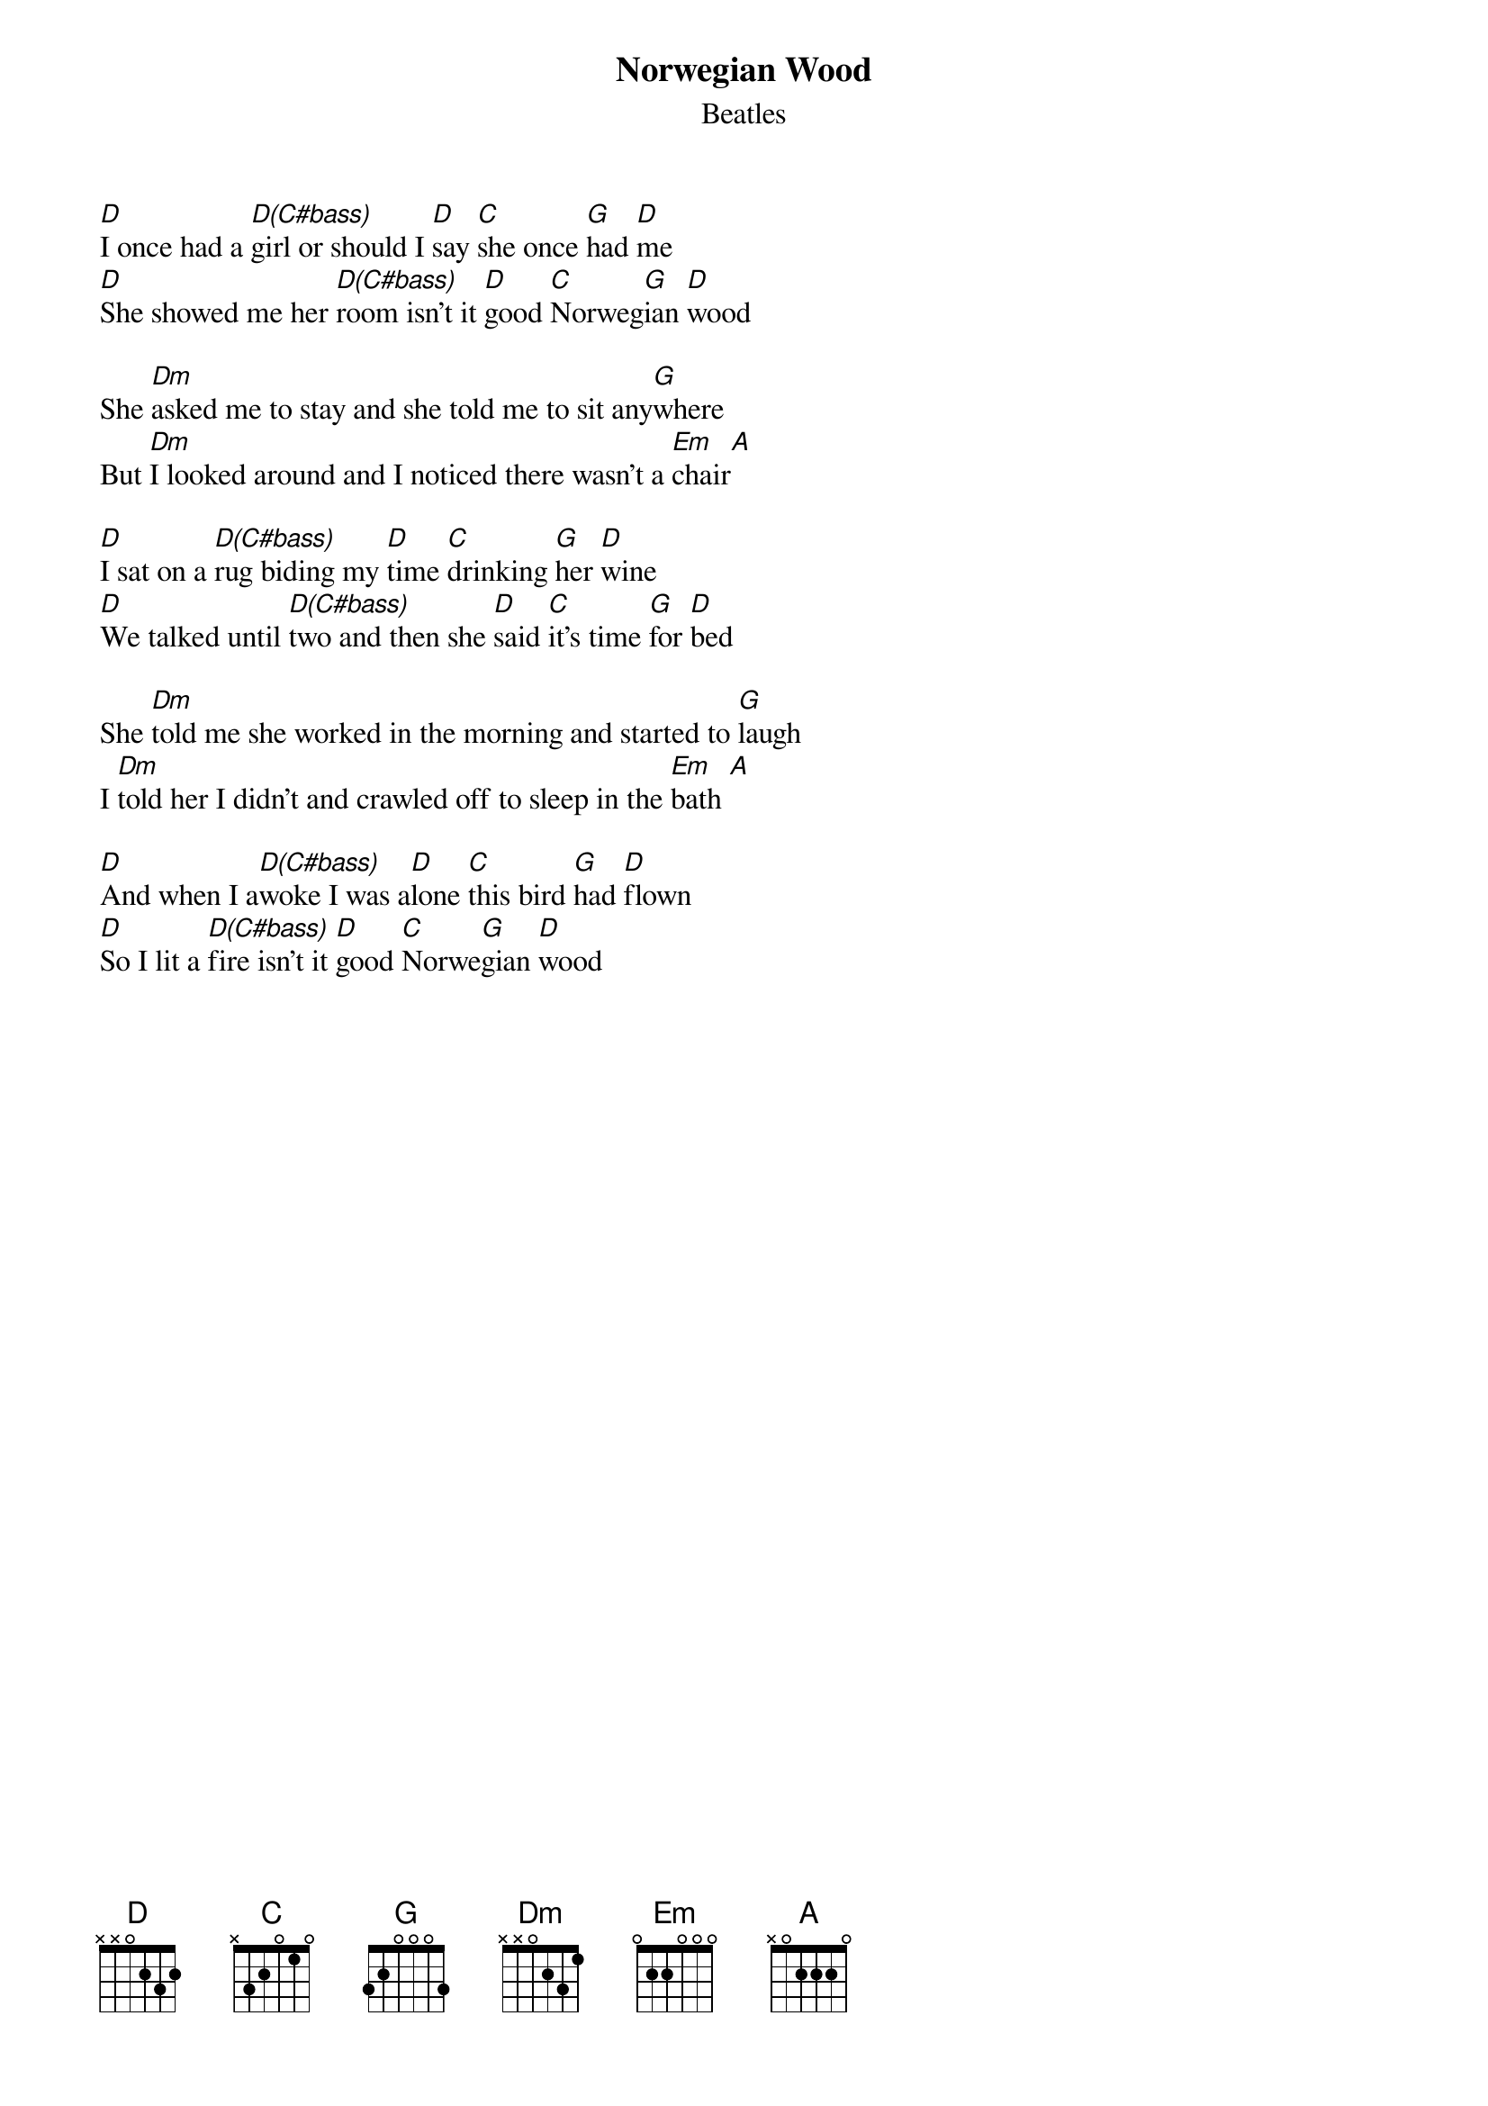 
{t:Norwegian Wood}
{st:Beatles}

[D]I once had a [D(C#bass)]girl or should I [D]say [C]she once [G]had [D]me
[D]She showed me her [D(C#bass)]room isn't it [D]good [C]Norweg[G]ian [D]wood

She [Dm]asked me to stay and she told me to sit any[G]where
But [Dm]I looked around and I noticed there wasn't a [Em]chair[A]

[D]I sat on a [D(C#bass)]rug biding my [D]time [C]drinking [G]her [D]wine
[D]We talked until [D(C#bass)]two and then she [D]said [C]it's time [G]for [D]bed

She [Dm]told me she worked in the morning and started to [G]laugh
I [Dm]told her I didn't and crawled off to sleep in the [Em]bath [A]

[D]And when I a[D(C#bass)]woke I was a[D]lone [C]this bird [G]had [D]flown
[D]So I lit a [D(C#bass)]fire isn't it [D]good [C]Norwe[G]gian [D]wood

